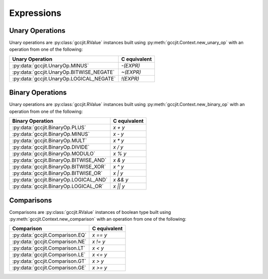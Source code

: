 .. Copyright 2014 David Malcolm <dmalcolm@redhat.com>
   Copyright 2014 Red Hat, Inc.

   This is free software: you can redistribute it and/or modify it
   under the terms of the GNU General Public License as published by
   the Free Software Foundation, either version 3 of the License, or
   (at your option) any later version.

   This program is distributed in the hope that it will be useful, but
   WITHOUT ANY WARRANTY; without even the implied warranty of
   MERCHANTABILITY or FITNESS FOR A PARTICULAR PURPOSE.  See the GNU
   General Public License for more details.

   You should have received a copy of the GNU General Public License
   along with this program.  If not, see
   <http://www.gnu.org/licenses/>.

Expressions
===========

.. py:class:: gccjit.RValue

   .. py:method:: dereference_field(Field field, Location loc=None)

      ..
        """dereference_field(field:Field, loc:Location=None) -> LValue"""
        return LValue_from_c(c_api.gcc_jit_rvalue_dereference_field (self._get_c_rvalue(),
                                                                     get_c_location(loc),
                                                                     field._get_c_field()))
   .. py:method:: dereference(loc=None)

      ..
        """dereference(loc:Location=None) -> LValue"""
        return LValue_from_c(c_api.gcc_jit_rvalue_dereference (self._get_c_rvalue(),
                                                               get_c_location(loc)))

   .. py:method:: get_type()

      ..
        return Type_from_c(c_api.gcc_jit_rvalue_get_type (self._get_c_rvalue()))

.. py:class:: gccjit.LValue

   .. py:method:: get_address(loc=None)

      Get the address of this lvalue, as a :py:class:`gccjit.RValue` of
      type `T*`.

Unary Operations
****************

Unary operations are :py:class:`gccjit.RValue` instances
built using :py:meth:`gccjit.Context.new_unary_op`
with an operation from one of the following:

=========================================  ============
Unary Operation                            C equivalent
=========================================  ============
:py:data:`gccjit.UnaryOp.MINUS`            `-(EXPR)`
:py:data:`gccjit.UnaryOp.BITWISE_NEGATE`   `~(EXPR)`
:py:data:`gccjit.UnaryOp.LOGICAL_NEGATE`   `!(EXPR)`
=========================================  ============

.. py:class:: gccjit.UnaryOp

   .. py:data:: MINUS

      Negate an arithmetic value; analogous to:

      .. code-block:: c

         -(EXPR)

      in C.

   .. py:data:: BITWISE_NEGATE

      Bitwise negation of an integer value (one's complement); analogous
      to:

      .. code-block:: c

         ~(EXPR)

      in C.

   .. py:data:: LOGICAL_NEGATE

      Logical negation of an arithmetic or pointer value; analogous to:

      .. code-block:: c

         !(EXPR)

      in C.

Binary Operations
*****************

Unary operations are :py:class:`gccjit.RValue` instances
built using :py:meth:`gccjit.Context.new_binary_op`
with an operation from one of the following:

=======================================  ============
Binary Operation                         C equivalent
=======================================  ============
:py:data:`gccjit.BinaryOp.PLUS`          `x + y`
:py:data:`gccjit.BinaryOp.MINUS`         `x - y`
:py:data:`gccjit.BinaryOp.MULT`          `x * y`
:py:data:`gccjit.BinaryOp.DIVIDE`        `x / y`
:py:data:`gccjit.BinaryOp.MODULO`        `x % y`
:py:data:`gccjit.BinaryOp.BITWISE_AND`   `x & y`
:py:data:`gccjit.BinaryOp.BITWISE_XOR`   `x ^ y`
:py:data:`gccjit.BinaryOp.BITWISE_OR`    `x | y`
:py:data:`gccjit.BinaryOp.LOGICAL_AND`   `x && y`
:py:data:`gccjit.BinaryOp.LOGICAL_OR`    `x || y`
=======================================  ============

.. py:class:: gccjit.BinaryOp

  .. py:data:: PLUS

     Addition of arithmetic values; analogous to:

     .. code-block:: c

       (EXPR_A) + (EXPR_B)

     in C.

     For pointer addition, use :py:meth:`gccjit.Context.new_array_access`.

  .. py:data:: MINUS

     Subtraction of arithmetic values; analogous to:

     .. code-block:: c

       (EXPR_A) - (EXPR_B)

     in C.

  .. py:data:: MULT

     Multiplication of a pair of arithmetic values; analogous to:

     .. code-block:: c

       (EXPR_A) * (EXPR_B)

     in C.

  .. py:data:: DIVIDE

     Quotient of division of arithmetic values; analogous to:

     .. code-block:: c

       (EXPR_A) / (EXPR_B)

     in C.

     The result type affects the kind of division: if the result type is
     integer-based, then the result is truncated towards zero, whereas
     a floating-point result type indicates floating-point division.

  .. py:data:: MODULO

     Remainder of division of arithmetic values; analogous to:

     .. code-block:: c

       (EXPR_A) % (EXPR_B)

     in C.

  .. py:data:: BITWISE_AND

     Bitwise AND; analogous to:

     .. code-block:: c

       (EXPR_A) & (EXPR_B)

     in C.

  .. py:data:: BITWISE_XOR

     Bitwise exclusive OR; analogous to:

     .. code-block:: c

        (EXPR_A) ^ (EXPR_B)

     in C.

  .. py:data:: BITWISE_OR

     Bitwise inclusive OR; analogous to:

     .. code-block:: c

       (EXPR_A) | (EXPR_B)

     in C.

  .. py:data:: LOGICAL_AND

     Logical AND; analogous to:

     .. code-block:: c

       (EXPR_A) && (EXPR_B)

     in C.

  .. py:data:: LOGICAL_OR

     Logical OR; analogous to:

     .. code-block:: c

       (EXPR_A) || (EXPR_B)

     in C.

Comparisons
***********

Comparisons are :py:class:`gccjit.RValue` instances of
boolean type built using :py:meth:`gccjit.Context.new_comparison`
with an operation from one of the following:

=======================================  ============
Comparison                               C equivalent
=======================================  ============
:py:data:`gccjit.Comparison.EQ`          `x == y`
:py:data:`gccjit.Comparison.NE`          `x != y`
:py:data:`gccjit.Comparison.LT`          `x < y`
:py:data:`gccjit.Comparison.LE`          `x <= y`
:py:data:`gccjit.Comparison.GT`          `x > y`
:py:data:`gccjit.Comparison.GE`          `x >= y`
=======================================  ============

.. py:class:: gccjit.Comparison

  .. py:data:: EQ

  .. py:data:: NE

  .. py:data:: LT

  .. py:data:: LE

  .. py:data:: GT

  .. py:data:: GE
